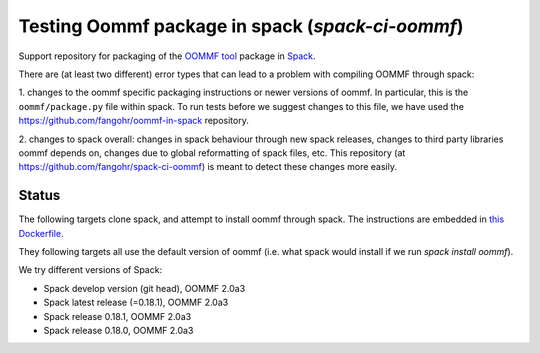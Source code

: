 

Testing Oommf package in spack (`spack-ci-oommf`)
=====================================================

Support repository for packaging of the `OOMMF tool <https://math.nist.gov/oommf/>`__ package in
`Spack <http://spack.readthedocs.io>`__.

There are (at least two different) error types that can lead to a problem with compiling OOMMF through spack:

1. changes to the oommf specific packaging instructions or newer versions of
oommf. In particular, this is the ``oommf/package.py`` file within spack. To
run tests before we suggest changes to this file, we have used the 
https://github.com/fangohr/oommf-in-spack repository.

2. changes to spack overall: changes in spack behaviour through new spack
releases, changes to third party libraries oommf depends on, changes due to
global reformatting of spack files, etc. This repository (at
https://github.com/fangohr/spack-ci-oommf) is meant to detect these changes
more easily.

Status
------

The following targets clone spack, and attempt to install oommf through spack.
The instructions are embedded in `this Dockerfile <Dockerfile>`__.

They following targets all use the default version of oommf (i.e. what spack
would install if we run `spack install oommf`).

We try different versions of Spack:

- |spack-develop-oommf-stable| Spack develop version (git head), OOMMF 2.0a3
- |spack-latest-oommf-stable| Spack latest release (=0.18.1), OOMMF 2.0a3
- |spack-v0.18.1-oommf-stable| Spack release 0.18.1, OOMMF 2.0a3
- |spack-v0.18.0-oommf-stable| Spack release 0.18.0, OOMMF 2.0a3

.. |spack-latest-oommf-stable| image:: https://github.com/fangohr/oommf-in-spack/actions/workflows/spack-latest.yml/badge.svg
   :target: https://github.com/fangohr/spack-ci-oommf/actions/workflows/spack-latest.yml
   
.. |spack-v0.18.0-oommf-stable| image:: https://github.com/fangohr/spack-ci-oommf/actions/workflows/spack-v0.18.0.yml/badge.svg
   :target: https://github.com/fangohr/spack-ci-oommf/actions/workflows/spack-v0.18.0.yml

.. |spack-v0.18.1-oommf-stable| image:: https://github.com/fangohr/spack-ci-oommf/actions/workflows/spack-v0.18.1.yml/badge.svg
   :target: https://github.com/fangohr/spack-ci-oommf/actions/workflows/spack-v0.18.1.yml

.. |spack-develop-oommf-stable| image:: https://github.com/fangohr/spack-ci-oommf/actions/workflows/spack-develop.yml/badge.svg
   :target: https://github.com/fangohr/spack-ci-oommf/actions/workflows/spack-develop.yml
